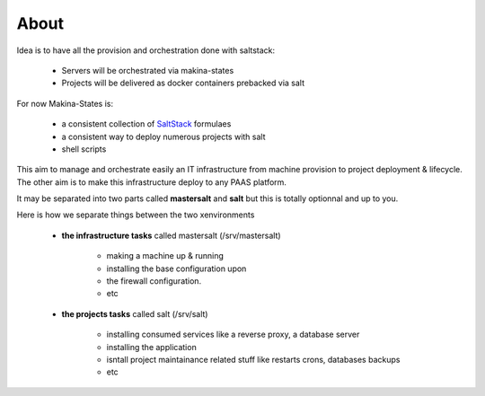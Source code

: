About
=====


Idea is to have all the provision and orchestration done with saltstack:

    - Servers will be orchestrated via makina-states
    - Projects will be delivered as docker containers prebacked via salt

For now Makina-States is:

    - a consistent collection of SaltStack_ formulaes
    - a consistent way to deploy numerous projects with salt
    - shell scripts

This aim to manage and orchestrate easily an IT infrastructure from machine provision to project deployment & lifecycle.
The other aim is to make this infrastructure deploy to any PAAS platform.

It may be separated into two parts called **mastersalt** and **salt** but this is totally optionnal and up to you.

Here is how we separate things between the two xenvironments

    - **the infrastructure tasks** called mastersalt (/srv/mastersalt)

        - making a machine up & running
        - installing the base configuration upon
        - the firewall configuration.
        - etc

    - **the projects tasks** called salt (/srv/salt)

        - installing consumed services like a reverse proxy, a database server
        - installing the application
        - isntall project maintainance related stuff like restarts crons, databases backups
        - etc

.. _SaltStack: http://www.saltstack.com/
.. _docker: http://docker.io
.. _buildout: http://en.wikipedia.org/wiki/Buildout
